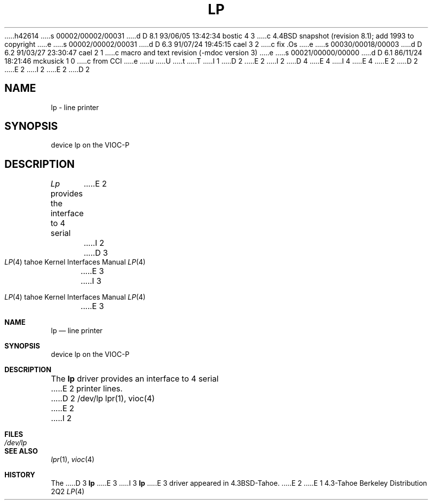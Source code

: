 h42614
s 00002/00002/00031
d D 8.1 93/06/05 13:42:34 bostic 4 3
c 4.4BSD snapshot (revision 8.1); add 1993 to copyright
e
s 00002/00002/00031
d D 6.3 91/07/24 19:45:15 cael 3 2
c fix .Os
e
s 00030/00018/00003
d D 6.2 91/03/27 23:30:47 cael 2 1
c macro and text revision (-mdoc version 3)
e
s 00021/00000/00000
d D 6.1 86/11/24 18:21:46 mckusick 1 0
c from CCI
e
u
U
t
T
I 1
D 2
.\" Copyright (c) 1986 Regents of the University of California.
.\" All rights reserved.  The Berkeley software License Agreement
.\" specifies the terms and conditions for redistribution.
E 2
I 2
D 4
.\" Copyright (c) 1986, 1991 Regents of the University of California.
.\" All rights reserved.
E 4
I 4
.\" Copyright (c) 1986, 1991, 1993
.\"	The Regents of the University of California.  All rights reserved.
E 4
E 2
.\"
D 2
.\"	%W% (Berkeley) %G%
E 2
I 2
.\" %sccs.include.redist.man%
E 2
.\"
D 2
.TH LP 4 "%Q%"
.UC 7
.SH NAME
lp \- line printer
.SH SYNOPSIS
device lp on the VIOC-P
.SH DESCRIPTION
.I Lp
provides the interface to 4 serial
E 2
I 2
.\"     %W% (Berkeley) %G%
.\"
.Dd %Q%
.Dt LP 4 tahoe
D 3
.Os 4.3t
E 3
I 3
.Os BSD 4.3t
E 3
.Sh NAME
.Nm lp
.Nd line printer
.Sh SYNOPSIS
device lp on the
.Tn VIOC-P
.Sh DESCRIPTION
The
.Nm lp
driver provides an interface to 4 serial
E 2
printer lines.
D 2
.SH FILES
/dev/lp
.SH "SEE ALSO"
lpr(1),
vioc(4)
E 2
I 2
.Sh FILES
.Bl -tag -width /dev/lpxx
.It Pa /dev/lp
.El
.Sh SEE ALSO
.Xr lpr 1 ,
.Xr vioc 4
.Sh HISTORY
The
D 3
.Nm
E 3
I 3
.Nm lp
E 3
driver appeared in
.Bx 4.3 tahoe .
E 2
E 1
